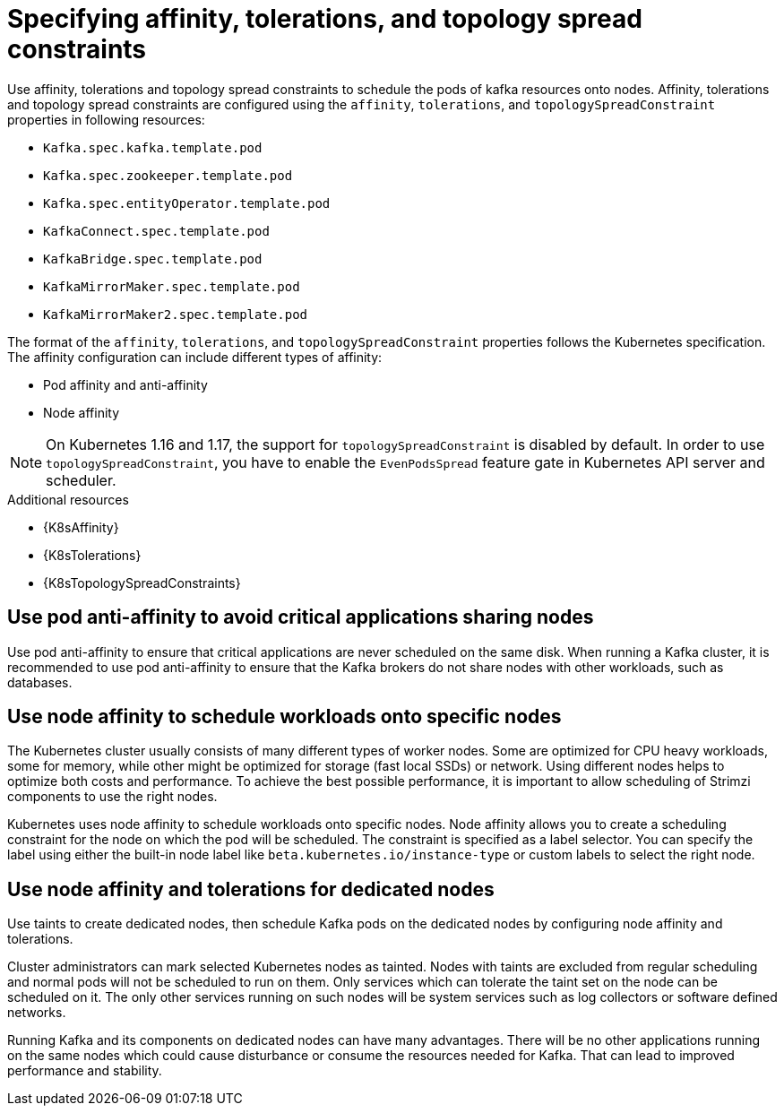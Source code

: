 // Module included in the following assemblies:
//
// assembly-scheduling.adoc

[id='affinity-{context}']
= Specifying affinity, tolerations, and topology spread constraints

Use affinity, tolerations and topology spread constraints to schedule the pods of kafka resources onto nodes.
Affinity, tolerations and topology spread constraints are configured using the `affinity`, `tolerations`, and `topologySpreadConstraint` properties in following resources:

* `Kafka.spec.kafka.template.pod`
* `Kafka.spec.zookeeper.template.pod`
* `Kafka.spec.entityOperator.template.pod`
* `KafkaConnect.spec.template.pod`
* `KafkaBridge.spec.template.pod`
* `KafkaMirrorMaker.spec.template.pod`
* `KafkaMirrorMaker2.spec.template.pod`

The format of the `affinity`, `tolerations`, and `topologySpreadConstraint` properties follows the Kubernetes specification.
The affinity configuration can include different types of affinity:

* Pod affinity and anti-affinity
* Node affinity

NOTE: On Kubernetes 1.16 and 1.17, the support for `topologySpreadConstraint` is disabled by default.
In order to use `topologySpreadConstraint`, you have to enable the `EvenPodsSpread` feature gate in Kubernetes API server and scheduler.

.Additional resources

* {K8sAffinity}
* {K8sTolerations}
* {K8sTopologySpreadConstraints}

[id='con-scheduling-based-on-other-pods-{context}']
== Use pod anti-affinity to avoid critical applications sharing nodes

Use pod anti-affinity to ensure that critical applications are never scheduled on the same disk.
When running a Kafka cluster, it is recommended to use pod anti-affinity to ensure that the Kafka brokers do not share nodes with other workloads, such as databases.

[id='con-scheduling-to-specific-nodes-{context}']
== Use node affinity to schedule workloads onto specific nodes

The Kubernetes cluster usually consists of many different types of worker nodes.
Some are optimized for CPU heavy workloads, some for memory, while other might be optimized for storage (fast local SSDs) or network.
Using different nodes helps to optimize both costs and performance.
To achieve the best possible performance, it is important to allow scheduling of Strimzi components to use the right nodes.

Kubernetes uses node affinity to schedule workloads onto specific nodes.
Node affinity allows you to create a scheduling constraint for the node on which the pod will be scheduled.
The constraint is specified as a label selector.
You can specify the label using either the built-in node label like `beta.kubernetes.io/instance-type` or custom labels to select the right node.

[id='con-dedicated-nodes-{context}']
== Use node affinity and tolerations for dedicated nodes

Use taints to create dedicated nodes, then schedule Kafka pods on the dedicated nodes by configuring node affinity and tolerations.

Cluster administrators can mark selected Kubernetes nodes as tainted.
Nodes with taints are excluded from regular scheduling and normal pods will not be scheduled to run on them.
Only services which can tolerate the taint set on the node can be scheduled on it.
The only other services running on such nodes will be system services such as log collectors or software defined networks.

Running Kafka and its components on dedicated nodes can have many advantages.
There will be no other applications running on the same nodes which could cause disturbance or consume the resources needed for Kafka.
That can lead to improved performance and stability.
